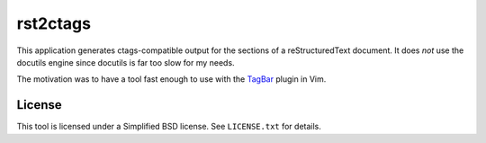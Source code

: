 rst2ctags
=========

This application generates ctags-compatible output for the sections of a
reStructuredText document.  It does *not* use the docutils engine since docutils
is far too slow for my needs.

The motivation was to have a tool fast enough to use with the `TagBar
<https://github.com/majutsushi/tagbar>`_ plugin in Vim.


License
-------

This tool is licensed under a Simplified BSD license.  See ``LICENSE.txt`` for
details.
